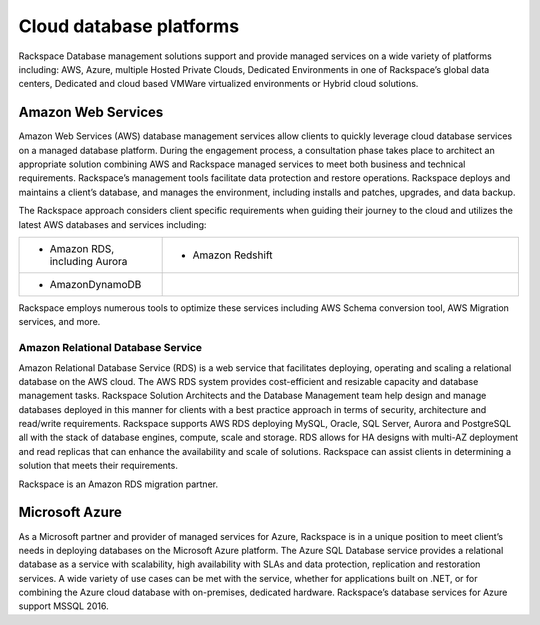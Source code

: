 .. _cloud-platforms-ras-db-handbook:

Cloud database platforms
=========================

Rackspace Database management solutions support and provide managed
services on a wide variety of platforms including: AWS, Azure, multiple
Hosted Private Clouds, Dedicated Environments in one of Rackspace’s
global data centers, Dedicated and cloud based VMWare virtualized
environments or Hybrid cloud solutions.

Amazon Web Services
--------------------

Amazon Web Services (AWS) database management services allow
clients to quickly leverage cloud database services on a managed
database platform. During the engagement process, a consultation phase
takes place to architect an appropriate solution combining AWS and
Rackspace managed services to meet both business and technical
requirements. Rackspace’s management tools facilitate data protection
and restore operations. Rackspace deploys and maintains a client’s
database, and manages the environment, including installs and patches,
upgrades, and data backup.

The Rackspace approach considers client specific requirements when
guiding their journey to the cloud and utilizes the latest AWS databases
and services including:

.. list-table::
  :widths: 20 50
  :header-rows: 0

  * - * Amazon RDS, including Aurora
    - * Amazon Redshift
  * - * AmazonDynamoDB
    -

Rackspace employs numerous tools to optimize these services including
AWS Schema conversion tool, AWS Migration services, and more.

Amazon Relational Database Service
~~~~~~~~~~~~~~~~~~~~~~~~~~~~~~~~~~~

Amazon Relational Database Service (RDS) is a web service that
facilitates deploying, operating and scaling a relational database on
the AWS cloud. The AWS RDS system provides cost-efficient and resizable
capacity and database management tasks. Rackspace Solution Architects
and the Database Management team help design and manage databases
deployed in this manner for clients with a best practice approach in
terms of security, architecture and read/write requirements. Rackspace
supports AWS RDS deploying MySQL, Oracle, SQL Server, Aurora and
PostgreSQL all with the stack of database engines, compute, scale and
storage. RDS allows for HA designs with multi-AZ deployment and read
replicas that can enhance the availability and scale of solutions.
Rackspace can assist clients in determining a solution that meets their
requirements.

Rackspace is an Amazon RDS migration partner.

Microsoft Azure
----------------

As a Microsoft partner and provider of managed services for
Azure, Rackspace is in a unique position to meet client’s needs in
deploying databases on the Microsoft Azure platform. The Azure SQL
Database service provides a relational database as a service with
scalability, high availability with SLAs and data protection,
replication and restoration services. A wide variety of use cases can be
met with the service, whether for applications built on .NET, or for
combining the Azure cloud database with on-premises, dedicated hardware.
Rackspace’s database services for Azure support MSSQL 2016.
